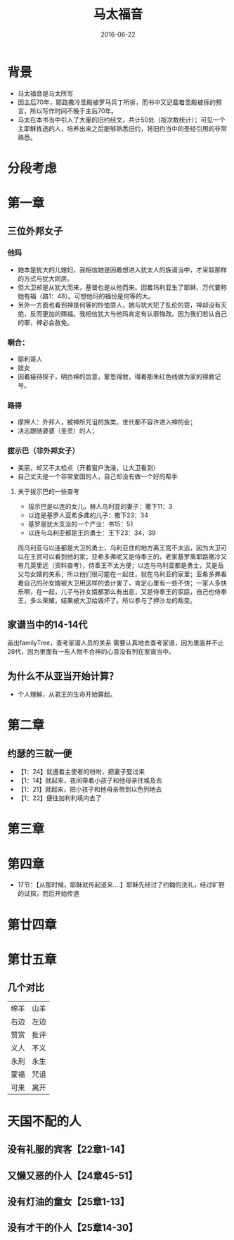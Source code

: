 #+STARTUP: showall
#+OPTIONS: toc:nil
#+OPTIONS: num:nil
#+OPTIONS: html-postamble:nil
#+LANGUAGE: zh-CN
#+OPTIONS:   ^:{}
#+TITLE: 马太福音
#+TAG: 读经笔记
#+DATE: 2016-06-22

* 背景
- 马太福音是马太所写
- 因主后70年，耶路撒冷圣殿被罗马兵丁所拆，而书中又记载着圣殿被拆的预言，所以写作时间不晚于主后70年。
- 马太在本书当中引入了大量的旧约经文，共计50处（按次数统计）；可见一个主耶稣拣选的人，培养出来之后能够熟悉旧约，将旧约当中的圣经引用的非常熟悉。
* 分段考虑
* 第一章 
** 三位外邦女子
*** 他玛
- 她本是犹大的儿媳妇，我相信她是因着想进入犹太人的族谱当中，才采取那样的方式与犹大同房。
- 但大卫却是从犹大而来，基督也是从他而来。因着玛利亚生了耶稣，万代要称她有福（路1：48）。可想他玛的福份是何等的大。
- 另外一方面也看到神是何等的怜恤罪人，她与犹大犯了乱伦的罪，神却没有灭绝，反而更加的赐福。我相信犹大与他玛肯定有认罪悔改。因为我们若认自己的罪，神必会赦免。
*** 喇合：
- 耶利哥人
- 妓女
- 因着接待探子，明白神的旨意，蒙恩得救，得着那朱红色线做为家的得救记号。
*** 路得
- 摩押人：外邦人，被神所咒诅的族类，世代都不容许进入神的会；
- 决志跟随婆婆（圣灵）的人；
*** 拔示巴（非外邦女子）
- 美丽，却又不太检点（开着窗户洗澡，让大卫看到）
- 自己丈夫是一个非常爱国的人，自己却没有做一个好的帮手
**** 关于拔示巴的一些查考
- 拔示巴是以连的女儿，赫人乌利亚的妻子：撒下11：3
- 以连是基罗人亚希多弗的儿子：撒下23：34
- 基罗是犹大支派的一个产业：书15：51
- 以连与乌利亚都是王的勇士：王下23：34，39

而乌利亚与以连都是大卫的勇士，乌利亚住的地方离王宫不太远，因为大卫可以在王宫可以看到他的家；亚希多弗呢又是侍奉王的，老家基罗离耶路撒冷又有几英里远（资料查考），侍奉王不太方便；以连与乌利亚都是勇士，又是岳父与女婿的关系；所以他们很可能在一起住，就在乌利亚的家里；亚希多弗看着自己的孙女婿被大卫用这样的诡计害了，肯定心里有一些不快；一家人多快乐啊，在一起，儿子与孙女婿都那么有出息，又是侍奉王的家庭，自己也侍奉王，多么荣耀，结果被大卫给毁坏了。所以参与了押沙龙的叛变。
** 家谱当中的14-14代
画出familyTree，查考家谱人员的关系
需要认真地去查考家谱，因为里面并不止28代，因为里面有一些人物不合神的心意没有列在家谱当中。
** 为什么不从亚当开始计算？
- 个人理解，从君王的生命开始算起。
* 第二章
** 约瑟的三就一便
- 【1：24】就遵着主使者的吩咐，把妻子娶过来
- 【1：14】就起来，夜间带着小孩子和他母亲往埃及去
- 【1：21】就起来，把小孩子和他母亲带到以色列地去
- 【1：22】便往加利利境内去了
* 第三章
* 第四章
- 17节：【从那时候，耶稣就传起道来....】耶稣先经过了约翰的洗礼，经过旷野的试探，而后开始传道
* 第廿四章
* 第廿五章
** 几个对比
|------+------|
| 绵羊 | 山羊 |
| 右边 | 左边 |
| 赞赏 | 批评 |
| 义人 | 不义 |
| 永刑 | 永生 |
| 蒙福 | 咒诅 |
| 可来 | 离开 |

* 天国不配的人
** 没有礼服的宾客【22章1-14】
** 又懒又恶的仆人【24章45-51】
** 没有灯油的童女【25章1-13】
** 没有才干的仆人【25章14-30】

